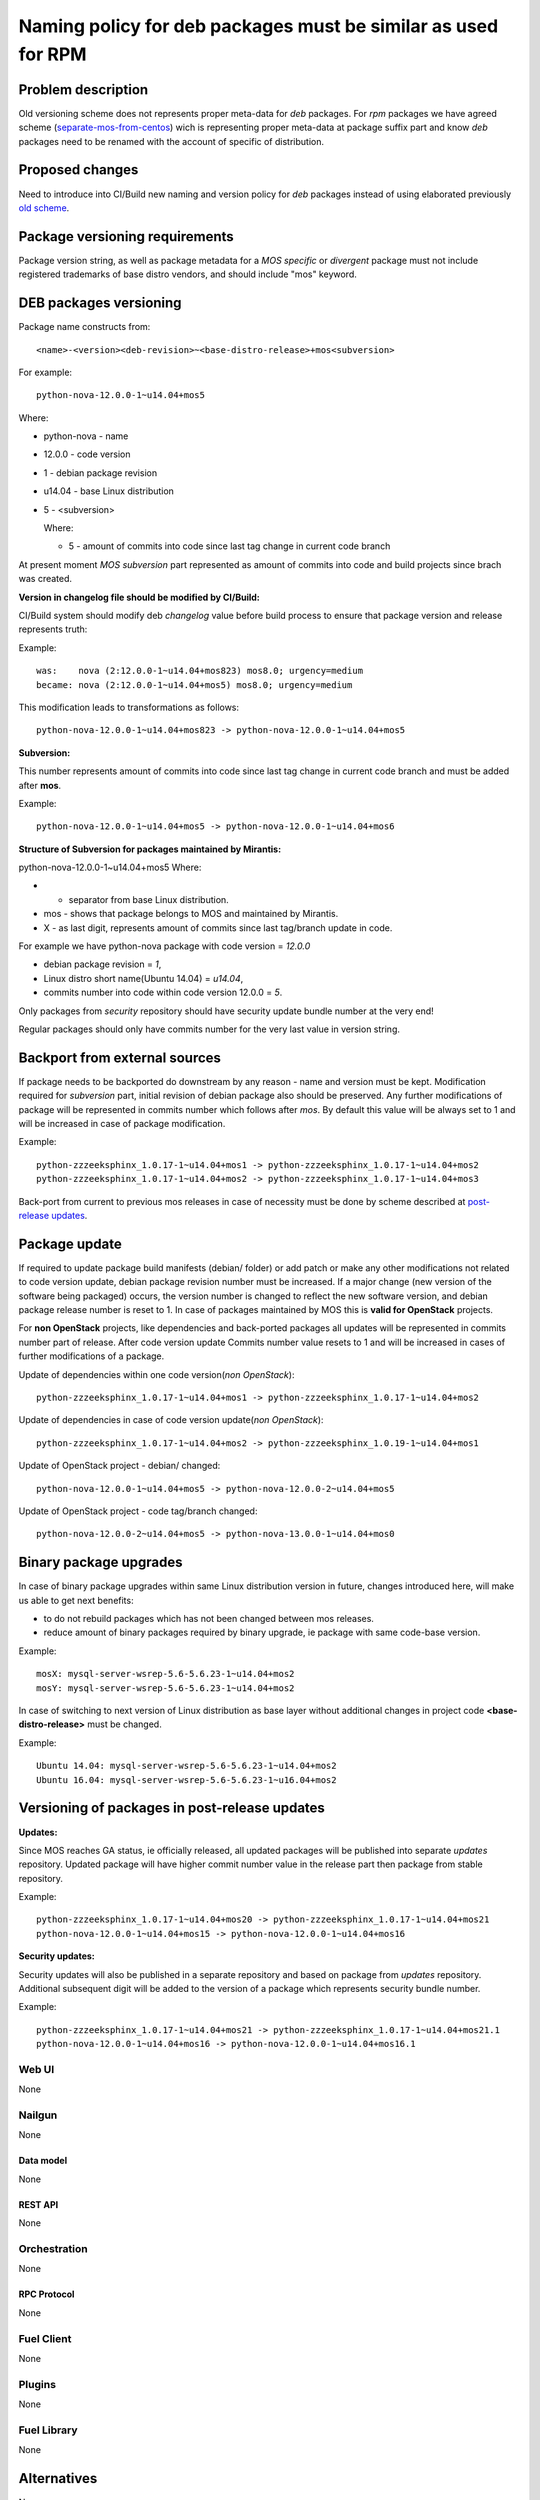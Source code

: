 ..
 This work is licensed under a Creative Commons Attribution 3.0 Unported
 License.

 http://creativecommons.org/licenses/by/3.0/legalcode

==============================================================
Naming policy for deb packages must be similar as used for RPM
==============================================================



-------------------
Problem description
-------------------

Old versioning scheme does not represents proper meta-data for *deb*
packages. For *rpm* packages we have agreed scheme (`separate-mos-from-centos`_)
wich is representing proper meta-data at package suffix part and know *deb*
packages need to be renamed with the account of specific of distribution.


----------------
Proposed changes
----------------

Need to introduce into CI/Build new naming and version policy for *deb*
packages instead of using elaborated previously `old scheme`_.


-------------------------------
Package versioning requirements
-------------------------------
Package version string, as well as package metadata for a *MOS specific* or
*divergent* package must not include registered trademarks of base distro
vendors, and should include "mos" keyword.


-----------------------
DEB packages versioning
-----------------------

Package name constructs from::

    <name>-<version><deb-revision>~<base-distro-release>+mos<subversion>

For example::

    python-nova-12.0.0-1~u14.04+mos5

Where:

- python-nova - name
- 12.0.0 - code version
- 1 - debian package revision
- u14.04 - base Linux distribution
- 5 - <subversion>

  Where:

  - 5 - amount of commits into code since last tag change in current code branch

At present moment *MOS subversion* part represented as amount of commits into
code and build projects since brach was created.

**Version in changelog file should be modified by CI/Build:**

CI/Build system should modify deb *changelog* value before build
process to ensure that package version and release represents truth:

Example::

    was:    nova (2:12.0.0-1~u14.04+mos823) mos8.0; urgency=medium
    became: nova (2:12.0.0-1~u14.04+mos5) mos8.0; urgency=medium

This modification leads to transformations as follows::

    python-nova-12.0.0-1~u14.04+mos823 -> python-nova-12.0.0-1~u14.04+mos5

**Subversion:**

This number represents amount of commits into code since last tag change in
current code branch and must be added after **mos**.

Example::

    python-nova-12.0.0-1~u14.04+mos5 -> python-nova-12.0.0-1~u14.04+mos6

**Structure of Subversion for packages maintained by Mirantis:**

python-nova-12.0.0-1~u14.04+mos5
Where:

- + separator from base Linux distribution.
- mos - shows that package belongs to MOS and maintained by Mirantis.
- X - as last digit, represents amount of commits since last tag/branch update in code.


For example we have python-nova package with code version = *12.0.0*

- debian package revision = *1*,
- Linux distro short name(Ubuntu 14.04) = *u14.04*,
- commits number into code within code version 12.0.0 = *5*.


Only packages from *security* repository should have security update
bundle number at the very end!

Regular packages should only have commits number for the very last
value in version string.


------------------------------
Backport from external sources
------------------------------

If package needs to be backported do downstream by any reason - name and version
must be kept. Modification required for *subversion* part, initial revision of
debian package also should be preserved. Any further modifications of package
will be represented in commits number which follows after *mos*. By default this
value will be always set to 1 and will be increased in case of package
modification.

Example::

    python-zzzeeksphinx_1.0.17-1~u14.04+mos1 -> python-zzzeeksphinx_1.0.17-1~u14.04+mos2
    python-zzzeeksphinx_1.0.17-1~u14.04+mos2 -> python-zzzeeksphinx_1.0.17-1~u14.04+mos3

Back-port from current to previous mos releases in case of necessity must be done
by scheme described at `post-release updates`_.


--------------
Package update
--------------

If required to update package build manifests (debian/ folder) or add patch or
make any other modifications not related to code version update, debian package
revision number must be increased. If a major change (new version of the
software being packaged) occurs, the version number is changed to reflect the
new software version, and debian package release number is reset to 1. In case
of packages maintained by MOS this is **valid for OpenStack** projects.

For **non OpenStack** projects, like dependencies and back-ported packages all
updates will be represented in commits number part of release. After code
version update Commits number value resets to 1 and will be increased in cases
of further modifications of a package.

Update of dependencies within one code version(*non OpenStack*)::

    python-zzzeeksphinx_1.0.17-1~u14.04+mos1 -> python-zzzeeksphinx_1.0.17-1~u14.04+mos2

Update of dependencies in case of code version update(*non OpenStack*)::

    python-zzzeeksphinx_1.0.17-1~u14.04+mos2 -> python-zzzeeksphinx_1.0.19-1~u14.04+mos1

Update of OpenStack project - debian/ changed::

    python-nova-12.0.0-1~u14.04+mos5 -> python-nova-12.0.0-2~u14.04+mos5

Update of OpenStack project - code tag/branch changed::

    python-nova-12.0.0-2~u14.04+mos5 -> python-nova-13.0.0-1~u14.04+mos0


-----------------------
Binary package upgrades
-----------------------

In case of binary package upgrades within same Linux distribution version in
future, changes introduced here, will make us able to get next benefits:

- to do not rebuild packages which has not been changed between mos releases.
- reduce amount of binary packages required by binary upgrade, ie package with same code-base version.

Example::

    mosX: mysql-server-wsrep-5.6-5.6.23-1~u14.04+mos2
    mosY: mysql-server-wsrep-5.6-5.6.23-1~u14.04+mos2

In case of switching to next version of Linux distribution as base layer without
additional changes in project code **<base-distro-release>** must be changed.

Example::

    Ubuntu 14.04: mysql-server-wsrep-5.6-5.6.23-1~u14.04+mos2
    Ubuntu 16.04: mysql-server-wsrep-5.6-5.6.23-1~u16.04+mos2


----------------------------------------------
Versioning of packages in post-release updates
----------------------------------------------

**Updates:**

Since MOS reaches GA status, ie officially released, all updated packages will
be published into separate *updates* repository. Updated package will have
higher commit number value in the release part then package from stable
repository.

Example::

    python-zzzeeksphinx_1.0.17-1~u14.04+mos20 -> python-zzzeeksphinx_1.0.17-1~u14.04+mos21
    python-nova-12.0.0-1~u14.04+mos15 -> python-nova-12.0.0-1~u14.04+mos16


**Security updates:**

Security updates will also be published in a separate repository and based on
package from *updates* repository. Additional subsequent digit will be added to
the version of a package which represents security bundle number.

Example::

    python-zzzeeksphinx_1.0.17-1~u14.04+mos21 -> python-zzzeeksphinx_1.0.17-1~u14.04+mos21.1
    python-nova-12.0.0-1~u14.04+mos16 -> python-nova-12.0.0-1~u14.04+mos16.1


Web UI
======

None


Nailgun
=======

None

Data model
----------
None

REST API
--------

None


Orchestration
=============

None

RPC Protocol
------------

None


Fuel Client
===========

None


Plugins
=======

None

Fuel Library
============

None

------------
Alternatives
------------

None

--------------
Upgrade impact
--------------

None

---------------
Security impact
---------------

None


--------------------
Notifications impact
--------------------

None

---------------
End user impact
---------------

None

------------------
Performance impact
------------------

None


-----------------
Deployment impact
-----------------

None


----------------
Developer impact
----------------

None


---------------------
Infrastructure impact
---------------------

None


--------------------
Documentation impact
--------------------

ToDO


--------------
Implementation
--------------

Assignee(s)
===========

Primary assignee:
  `Dmitry Burmistrov`_
  `Igor Yozhikov`_
  `Alexander Tsamutali`_

Build-team:
  `Dmitry Burmistrov`_


Mandatory Design Reviewers:
  - `Dmitry Burmistrov`_
  - `Roman Vyalov`_
  - `Dmitry Borodaenko`_


Work Items
==========

- Update CI/Build jenkins jobs.
- Rebuild ded packages according to this policy.


Dependencies
============

- `separate-mos-from-centos`_

------------
Testing, QA
------------

None


Acceptance criteria
===================

* Packages at MOS repository has **mos8.0.X** in their names.


----------
References
----------

.. _`Alexander Tsamutali`: https://launchpad.net/~astsmtl
.. _`Dmitry Borodaenko`: https://launchpad.net/~angdraug
.. _`Dmitry Burmistrov`: https://launchpad.net/~dburmistrov
.. _`Igor Yozhikov`: https://launchpad.net/~iyozhikov
.. _`Roman Vyalov`: https://launchpad.net/~r0mikiam
.. _`separate-mos-from-centos`: https://github.com/openstack/fuel-specs/blob/master/specs/8.0/separate-mos-from-centos.rst
.. _`old scheme`: https://github.com/openstack/fuel-specs/blob/master/specs/6.1/separate-mos-from-linux.rst
.. _`post-release updates`: https://github.com/openstack/fuel-specs/blob/master/specs/6.1/separate-mos-from-linux.rst#versioning-of-packages-in-post-release-updates

